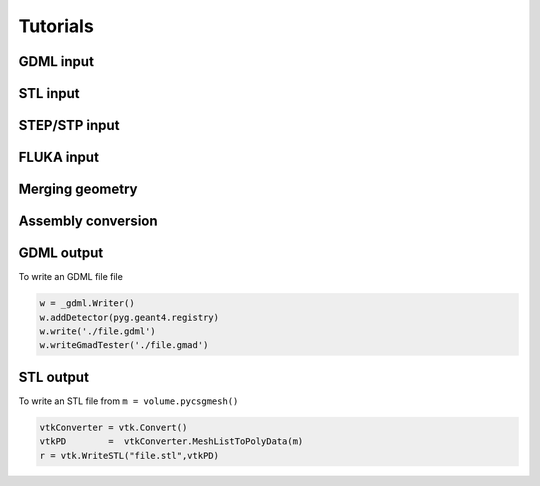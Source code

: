 =========
Tutorials
=========

GDML input 
----------

STL input 
---------

STEP/STP input
---------------

FLUKA input 
-----------

Merging geometry
----------------

Assembly conversion
-------------------

GDML output 
-----------

To write an GDML file file 

.. code-block :: python

    w = _gdml.Writer()
    w.addDetector(pyg.geant4.registry)
    w.write('./file.gdml')
    w.writeGmadTester('./file.gmad')  


STL output
----------

To write an STL file from ``m = volume.pycsgmesh()`` 

.. code-block :: python

    vtkConverter = vtk.Convert()
    vtkPD        =  vtkConverter.MeshListToPolyData(m)
    r = vtk.WriteSTL("file.stl",vtkPD)

